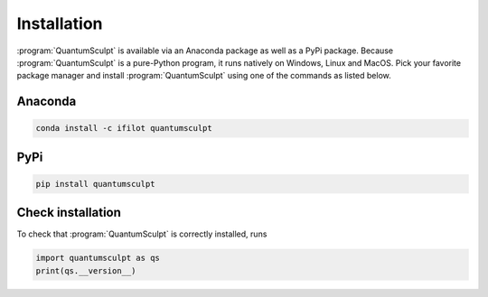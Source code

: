 .. _installation:
.. index:: Installation

Installation
============



:program:`QuantumSculpt` is available via an Anaconda package as well as a PyPi package. Because
:program:`QuantumSculpt` is a pure-Python program, it runs natively on Windows, Linux and MacOS.
Pick your favorite package manager and install :program:`QuantumSculpt` using one of the commands
as listed below.

Anaconda
--------

.. image:: https://anaconda.org/ifilot/quantumsculpt/badges/version.svg
   :target: https://anaconda.org/ifilot/quantumsculpt

.. code:: bash

    conda install -c ifilot quantumsculpt

PyPi
----

.. image:: https://img.shields.io/pypi/v/quantumsculpt?color=green
   :target: https://pypi.org/project/quantumsculpt/

.. code:: bash

    pip install quantumsculpt

Check installation
------------------

To check that :program:`QuantumSculpt` is correctly installed, runs

.. code:: python

    import quantumsculpt as qs
    print(qs.__version__)